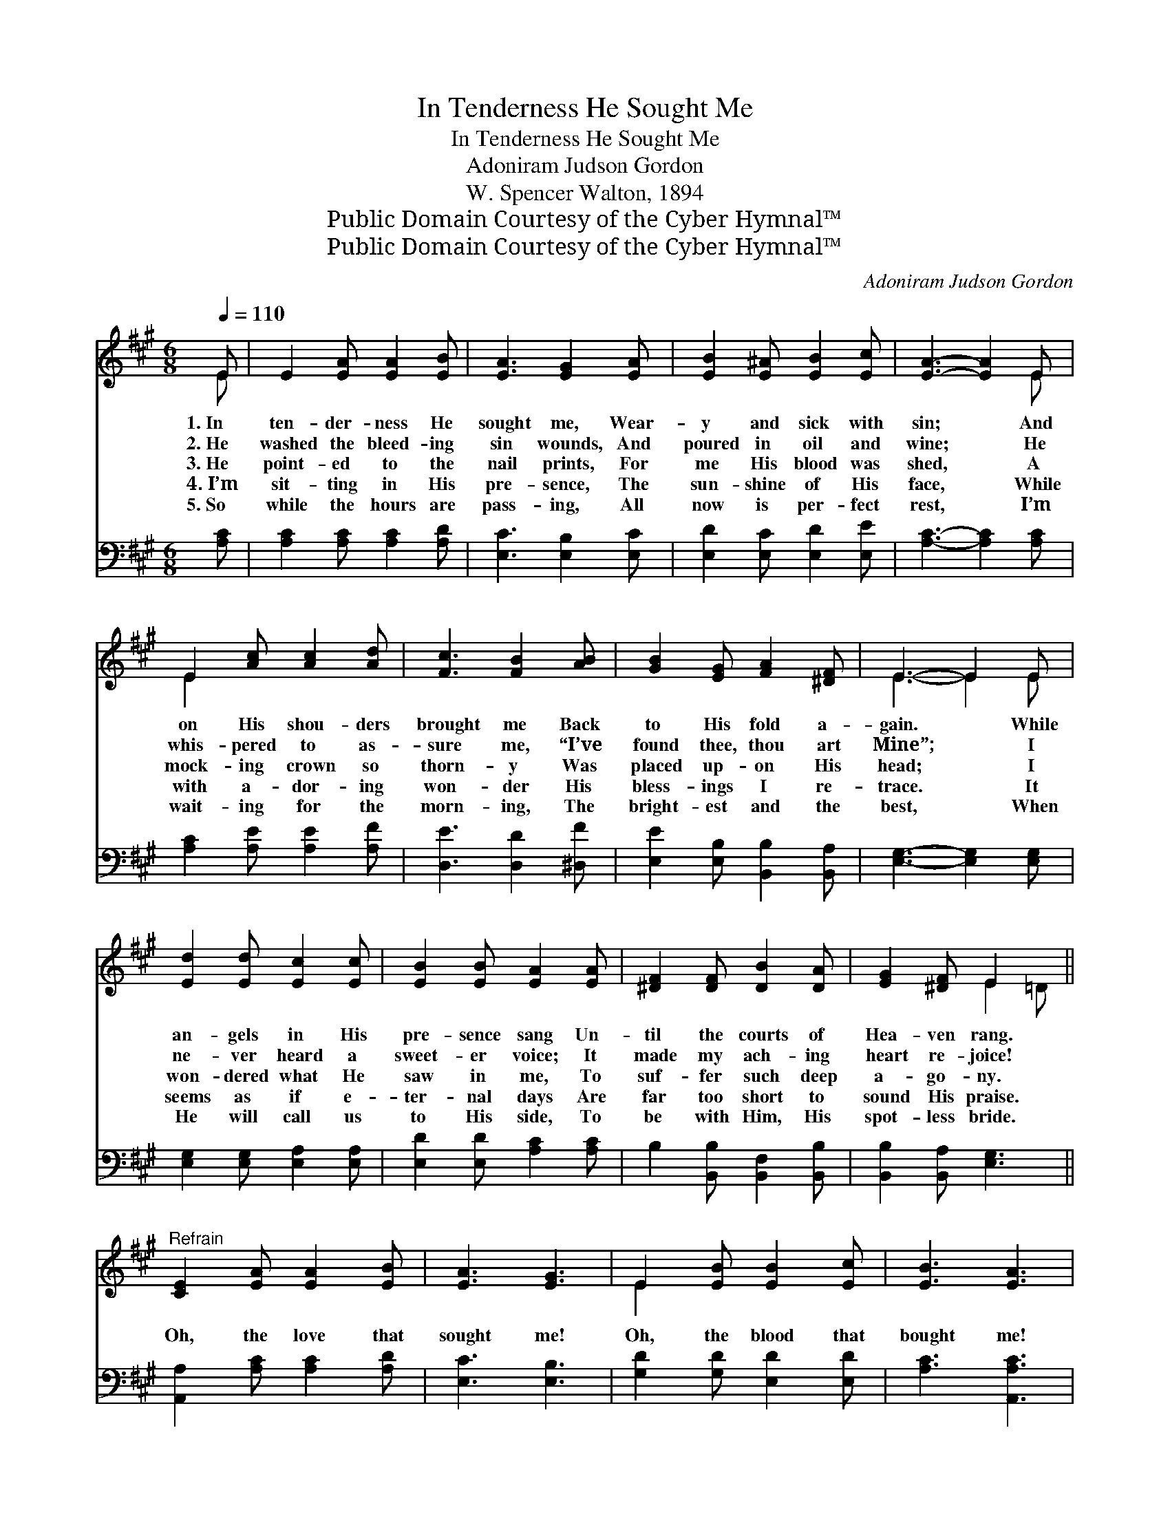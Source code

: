 X:1
T:In Tenderness He Sought Me
T:In Tenderness He Sought Me
T:Adoniram Judson Gordon
T:W. Spencer Walton, 1894
T:Public Domain Courtesy of the Cyber Hymnal™
T:Public Domain Courtesy of the Cyber Hymnal™
C:Adoniram Judson Gordon
Z:Public Domain
Z:Courtesy of the Cyber Hymnal™
%%score ( 1 2 ) 3
L:1/8
Q:1/4=110
M:6/8
K:A
V:1 treble 
V:2 treble 
V:3 bass 
V:1
 E | E2 [EA] [EA]2 [EB] | [EA]3 [EG]2 [EA] | [EB]2 [E^A] [EB]2 [Ec] | [EA]3- [EA]2 E | %5
w: 1.~In|ten- der- ness He|sought me, Wear-|y and sick with|sin; * And|
w: 2.~He|washed the bleed- ing|sin wounds, And|poured in oil and|wine; * He|
w: 3.~He|point- ed to the|nail prints, For|me His blood was|shed, * A|
w: 4.~I’m|sit- ting in His|pre- sence, The|sun- shine of His|face, * While|
w: 5.~So|while the hours are|pass- ing, All|now is per- fect|rest, * I’m|
 E2 [Ac] [Ac]2 [Ad] | [Fc]3 [FB]2 [AB] | [GB]2 [EG] [FA]2 [^DF] | E3- E2 E | %9
w: on His shou- ders|brought me Back|to His fold a-|gain. * While|
w: whis- pered to as-|sure me, “I’ve|found thee, thou art|Mine”; * I|
w: mock- ing crown so|thorn- y Was|placed up- on His|head; * I|
w: with a- dor- ing|won- der His|bless- ings I re-|trace. * It|
w: wait- ing for the|morn- ing, The|bright- est and the|best, * When|
 [Ed]2 [Ed] [Ec]2 [Ec] | [EB]2 [EB] [EA]2 [EA] | [^DF]2 [DF] [DB]2 [DA] | [EG]2 [^DF] E2 x || %13
w: an- gels in His|pre- sence sang Un-|til the courts of|Hea- ven rang.|
w: ne- ver heard a|sweet- er voice; It|made my ach- ing|heart re- joice!|
w: won- dered what He|saw in me, To|suf- fer such deep|a- go- ny.|
w: seems as if e-|ter- nal days Are|far too short to|sound His praise.|
w: He will call us|to His side, To|be with Him, His|spot- less bride.|
"^Refrain" [CE]2 [EA] [EA]2 [EB] | [EA]3 [EG]3 | E2 [EB] [EB]2 [Ec] | [EB]3 [EA]3 | %17
w: ||||
w: ||||
w: Oh, the love that|sought me!|Oh, the blood that|bought me!|
w: ||||
w: ||||
 [Ac]2 [Bd] [ce]2 [Ac] | [Bd]2 [EB] [Ec]2 [EA] | [GB]6 | [Ac]2 [=Ge] [Fd]2 [FB] | %21
w: ||||
w: ||||
w: Oh, the grace that|brought me to the|fold,|Wond- rous grace that|
w: ||||
w: ||||
 [EA]2 [EA] [EG]2 [EB] | [EA]3- [EA]2 |] %23
w: ||
w: ||
w: brought me to the|fold. *|
w: ||
w: ||
V:2
 E | x6 | x6 | x6 | x5 E | E2 x4 | x6 | x6 | E3- E2 E | x6 | x6 | x6 | x3 E2 =D || x6 | x6 | %15
 E2 x4 | x6 | x6 | x6 | x6 | x6 | x6 | x5 |] %23
V:3
 [A,C] | [A,C]2 [A,C] [A,C]2 [A,D] | [E,C]3 [E,B,]2 [E,C] | [E,D]2 [E,C] [E,D]2 [E,E] | %4
 [A,C]3- [A,C]2 [A,C] | [A,C]2 [A,E] [A,E]2 [A,F] | [D,E]3 [D,D]2 [^D,F] | %7
 [E,E]2 [E,B,] [B,,B,]2 [B,,A,] | [E,G,]3- [E,G,]2 [E,G,] | [E,G,]2 [E,G,] [E,A,]2 [E,A,] | %10
 [E,D]2 [E,D] [A,C]2 [A,C] | B,2 [B,,B,] [B,,F,]2 [B,,B,] | [B,,B,]2 [B,,A,] [E,G,]3 || %13
 [A,,A,]2 [A,C] [A,C]2 [A,D] | [E,C]3 [E,B,]3 | [G,D]2 [G,D] [E,D]2 [E,D] | [A,C]3 [A,,A,C]3 | %17
 [A,E]2 [A,E] [A,E]2 [A,E] | [G,E]2 [G,E] [G,E]2 [A,C] | [E,E]6 | [A,E]2 [A,C] [D,A,]2 [D,D] | %21
 [E,C]2 [E,C] [E,B,]2 [E,D] | [A,C]3- [A,C]2 |] %23

